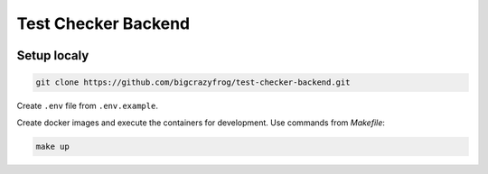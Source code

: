 ====================
Test Checker Backend
====================

.. image:: https://github.com/bigcrazyfrog/test-checker-backend/actions/workflows/checks.yaml/badge.svg
   :target: https://github.com/bigcrazyfrog/test-checker-backend/actions/
.. image:: https://github.com/bigcrazyfrog/test-checker-backend/actions/workflows/deploy.yaml/badge.svg
   :target: https://github.com/bigcrazyfrog/test-checker-backend/actions/

Setup localy
------------

.. code-block:: bash

    git clone https://github.com/bigcrazyfrog/test-checker-backend.git

Create ``.env`` file from ``.env.example``.

Create docker images and execute the containers for development. Use commands from `Makefile`:

.. code-block:: bash

    make up
